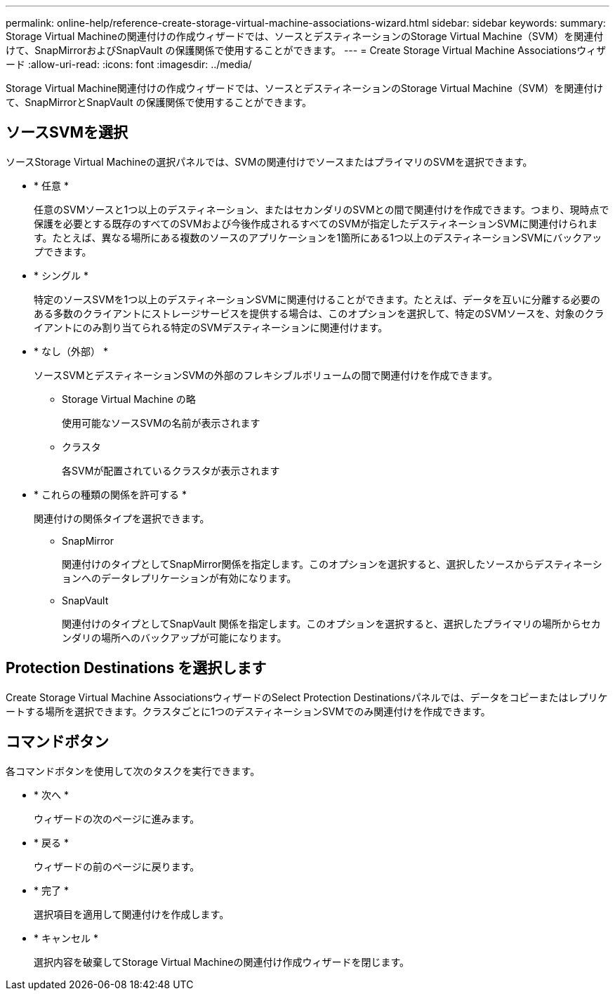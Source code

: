 ---
permalink: online-help/reference-create-storage-virtual-machine-associations-wizard.html 
sidebar: sidebar 
keywords:  
summary: Storage Virtual Machineの関連付けの作成ウィザードでは、ソースとデスティネーションのStorage Virtual Machine（SVM）を関連付けて、SnapMirrorおよびSnapVault の保護関係で使用することができます。 
---
= Create Storage Virtual Machine Associationsウィザード
:allow-uri-read: 
:icons: font
:imagesdir: ../media/


[role="lead"]
Storage Virtual Machine関連付けの作成ウィザードでは、ソースとデスティネーションのStorage Virtual Machine（SVM）を関連付けて、SnapMirrorとSnapVault の保護関係で使用することができます。



== ソースSVMを選択

ソースStorage Virtual Machineの選択パネルでは、SVMの関連付けでソースまたはプライマリのSVMを選択できます。

* * 任意 *
+
任意のSVMソースと1つ以上のデスティネーション、またはセカンダリのSVMとの間で関連付けを作成できます。つまり、現時点で保護を必要とする既存のすべてのSVMおよび今後作成されるすべてのSVMが指定したデスティネーションSVMに関連付けられます。たとえば、異なる場所にある複数のソースのアプリケーションを1箇所にある1つ以上のデスティネーションSVMにバックアップできます。

* * シングル *
+
特定のソースSVMを1つ以上のデスティネーションSVMに関連付けることができます。たとえば、データを互いに分離する必要のある多数のクライアントにストレージサービスを提供する場合は、このオプションを選択して、特定のSVMソースを、対象のクライアントにのみ割り当てられる特定のSVMデスティネーションに関連付けます。

* * なし（外部） *
+
ソースSVMとデスティネーションSVMの外部のフレキシブルボリュームの間で関連付けを作成できます。

+
** Storage Virtual Machine の略
+
使用可能なソースSVMの名前が表示されます

** クラスタ
+
各SVMが配置されているクラスタが表示されます



* * これらの種類の関係を許可する *
+
関連付けの関係タイプを選択できます。

+
** SnapMirror
+
関連付けのタイプとしてSnapMirror関係を指定します。このオプションを選択すると、選択したソースからデスティネーションへのデータレプリケーションが有効になります。

** SnapVault
+
関連付けのタイプとしてSnapVault 関係を指定します。このオプションを選択すると、選択したプライマリの場所からセカンダリの場所へのバックアップが可能になります。







== Protection Destinations を選択します

Create Storage Virtual Machine AssociationsウィザードのSelect Protection Destinationsパネルでは、データをコピーまたはレプリケートする場所を選択できます。クラスタごとに1つのデスティネーションSVMでのみ関連付けを作成できます。



== コマンドボタン

各コマンドボタンを使用して次のタスクを実行できます。

* * 次へ *
+
ウィザードの次のページに進みます。

* * 戻る *
+
ウィザードの前のページに戻ります。

* * 完了 *
+
選択項目を適用して関連付けを作成します。

* * キャンセル *
+
選択内容を破棄してStorage Virtual Machineの関連付け作成ウィザードを閉じます。


